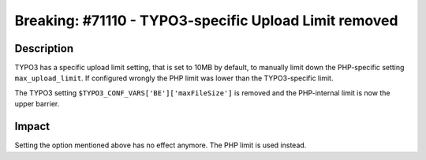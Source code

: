 ======================================================
Breaking: #71110 - TYPO3-specific Upload Limit removed
======================================================

Description
===========

TYPO3 has a specific upload limit setting, that is set to 10MB by default, to manually limit down the PHP-specific
setting ``max_upload_limit``. If configured wrongly the PHP limit was lower than the TYPO3-specific limit.

The TYPO3 setting ``$TYPO3_CONF_VARS['BE']['maxFileSize']`` is removed and the PHP-internal limit is now the
upper barrier.


Impact
======

Setting the option mentioned above has no effect anymore. The PHP limit is used instead.